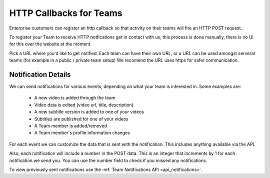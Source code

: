 ========================
HTTP Callbacks for Teams
========================

Enterprise customers can register an http callback so that activity on their
teams will fire an HTTP POST request.

To register your Team to receive HTTP notfications get in contact with us,
this process is done manually, there is no UI for this over the website at the
moment.

Pick a URL where you'd like to get notified. Each team can have their own
URL, or a URL can be used amongst serveral teams (for example in a public /
private team setup) We recomend the URL uses https for safer communication.

Notification Details
====================

We can send notifications for various events, depending on what your team is interested in.  Some examples are:

 * A new video is added through the team
 * Video data is edited (video url, title, description)
 * A new subtitle version is added to one of your videos
 * Subtitles are published for one of your videos
 * A Team member is added/removed
 * A Team member's profile information changes

For each event we can customize the data that is sent with the notification.
This includes anything available via the API.

Also, each notification will include a number in the POST data.  This is an
integer that increments by 1 for each notification we send you.  You can use
the number field to check if you missed any notifications.

To view previously sent notifications use the :ref:`Team Notifications API <api_notifications>`.
